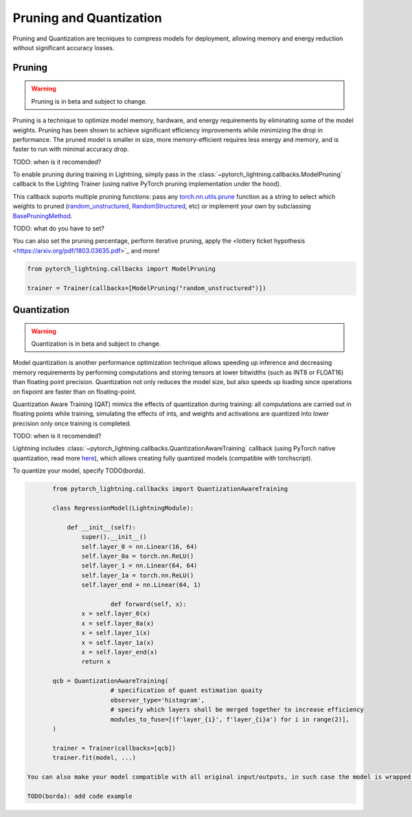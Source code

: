 .. testsetup:: *

    import os
    from pytorch_lightning.trainer.trainer import Trainer
    from pytorch_lightning.core.lightning import LightningModule

.. _pruning_quantization:

########################
Pruning and Quantization
########################

Pruning and Quantization are tecniques to compress models for deployment, allowing memory and energy reduction without significant accuracy losses.

*******
Pruning
*******

.. warning ::
     Pruning is in beta and subject to change.

Pruning is a technique to optimize model memory, hardware, and energy requirements by eliminating some of the model weights. Pruning has been shown to achieve significant efficiency improvements while minimizing the drop in performance. The pruned model is smaller in size, more memory-efficient requires less energy and memory, and is faster to run with minimal accuracy drop.

TODO: when is it recomended?

To enable pruning during training in Lightning, simply pass in the :class:`~pytorch_lightning.callbacks.ModelPruning` callback to the Lighting Trainer (using native PyTorch pruning implementation under the hood).

This callback suports multiple pruning functions: pass any `torch.nn.utils.prune <https://pytorch.org/docs/stable/nn.html#utilities>`_ function as a string to select which weights to pruned (`random_unstructured <https://pytorch.org/docs/stable/generated/torch.nn.utils.prune.random_unstructured.html#torch.nn.utils.prune.random_unstructured>`_, `RandomStructured <https://pytorch.org/docs/stable/generated/torch.nn.utils.prune.RandomStructured.html#torch.nn.utils.prune.RandomStructured>`_, etc) or implement your own by subclassing `BasePruningMethod <https://pytorch.org/tutorials/intermediate/pruning_tutorial.html#extending-torch-nn-utils-prune-with-custom-pruning-functions>`_.

TODO: what do you have to set?

You can also set the pruning percentage, perform iterative pruning, apply the <lottery ticket hypothesis <https://arxiv.org/pdf/1803.03635.pdf>`_ and more!

.. code-block:: python


	from pytorch_lightning.callbacks import ModelPruning

	trainer = Trainer(callbacks=[ModelPruning("random_unstructured")])


************
Quantization
************

.. warning ::
     Quantization is in beta and subject to change.

Model quantization is another performance optimization technique allows speeding up inference and decreasing memory requirements by performing computations and storing tensors at lower bitwidths (such as INT8 or FLOAT16) than floating point precision. Quantization not only reduces the model size, but also speeds up loading since operations on fixpoint are faster than on floating-point. 

Quantization Aware Training (QAT) mimics the effects of quantization during training: all computations are carried out in floating points while training, simulating the effects of ints, and weights and activations are quantized into lower precision only once training is completed.

TODO: when is it recomended?

Lightning includes :class:`~pytorch_lightning.callbacks.QuantizationAwareTraining` callback (using PyTorch native quantization, read more `here <https://pytorch.org/docs/stable/quantization.html#quantization-aware-training>`_), which allows creating fully quantized models (compatible with torchscript).

To quantize your model, specify TODO(borda).

.. code-block:: python

	from pytorch_lightning.callbacks import QuantizationAwareTraining

	class RegressionModel(LightningModule):

	    def __init__(self):
	        super().__init__()
	        self.layer_0 = nn.Linear(16, 64)
	        self.layer_0a = torch.nn.ReLU()
	        self.layer_1 = nn.Linear(64, 64)
	        self.layer_1a = torch.nn.ReLU()
	        self.layer_end = nn.Linear(64, 1)

			def forward(self, x):
	        x = self.layer_0(x)
	        x = self.layer_0a(x)
	        x = self.layer_1(x)
	        x = self.layer_1a(x)
	        x = self.layer_end(x)
	        return x

	qcb = QuantizationAwareTraining(
			# specification of quant estimation quaity
			observer_type='histogram',
			# specify which layers shall be merged together to increase efficiency
			modules_to_fuse=[(f'layer_{i}', f'layer_{i}a') for i in range(2)],
	)

	trainer = Trainer(callbacks=[qcb])
	trainer.fit(model, ...)

 You can also make your model compatible with all original input/outputs, in such case the model is wrapped in a shell with entry/exit layers.

 TODO(borda): add code example

